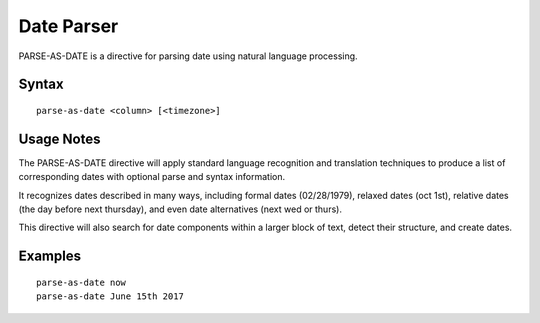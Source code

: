 .. meta::
    :author: Cask Data, Inc.
    :copyright: Copyright © 2017 Cask Data, Inc.
    :description: The CDAP User Guide

.. _user-guide-data-preparation-parsers-date:

===========
Date Parser
===========

PARSE-AS-DATE is a directive for parsing date using natural language processing.

Syntax
======
::

  parse-as-date <column> [<timezone>]

Usage Notes
===========

The PARSE-AS-DATE directive will apply standard language recognition and translation techniques to produce a list of
corresponding dates with optional parse and syntax information.

It recognizes dates described in many ways, including formal dates (02/28/1979), relaxed dates (oct 1st),
relative dates (the day before next thursday), and even date alternatives (next wed or thurs).

This directive will also search for date components within a larger block of text, detect their structure, and
create dates.

Examples
========
::

  parse-as-date now
  parse-as-date June 15th 2017

